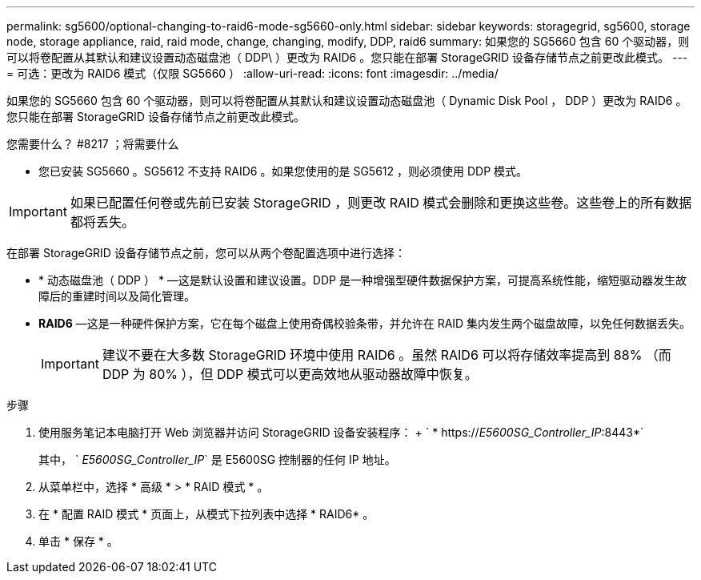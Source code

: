 ---
permalink: sg5600/optional-changing-to-raid6-mode-sg5660-only.html 
sidebar: sidebar 
keywords: storagegrid, sg5600, storage node, storage appliance, raid, raid mode, change, changing, modify, DDP, raid6 
summary: 如果您的 SG5660 包含 60 个驱动器，则可以将卷配置从其默认和建议设置动态磁盘池（ DDP\ ）更改为 RAID6 。您只能在部署 StorageGRID 设备存储节点之前更改此模式。 
---
= 可选：更改为 RAID6 模式（仅限 SG5660 ）
:allow-uri-read: 
:icons: font
:imagesdir: ../media/


[role="lead"]
如果您的 SG5660 包含 60 个驱动器，则可以将卷配置从其默认和建议设置动态磁盘池（ Dynamic Disk Pool ， DDP ）更改为 RAID6 。您只能在部署 StorageGRID 设备存储节点之前更改此模式。

.您需要什么？ #8217 ；将需要什么
* 您已安装 SG5660 。SG5612 不支持 RAID6 。如果您使用的是 SG5612 ，则必须使用 DDP 模式。



IMPORTANT: 如果已配置任何卷或先前已安装 StorageGRID ，则更改 RAID 模式会删除和更换这些卷。这些卷上的所有数据都将丢失。

在部署 StorageGRID 设备存储节点之前，您可以从两个卷配置选项中进行选择：

* * 动态磁盘池（ DDP ） * —这是默认设置和建议设置。DDP 是一种增强型硬件数据保护方案，可提高系统性能，缩短驱动器发生故障后的重建时间以及简化管理。
* *RAID6* —这是一种硬件保护方案，它在每个磁盘上使用奇偶校验条带，并允许在 RAID 集内发生两个磁盘故障，以免任何数据丢失。
+

IMPORTANT: 建议不要在大多数 StorageGRID 环境中使用 RAID6 。虽然 RAID6 可以将存储效率提高到 88% （而 DDP 为 80% ），但 DDP 模式可以更高效地从驱动器故障中恢复。



.步骤
. 使用服务笔记本电脑打开 Web 浏览器并访问 StorageGRID 设备安装程序： + ` * https://_E5600SG_Controller_IP_:8443*`
+
其中， ` _E5600SG_Controller_IP_` 是 E5600SG 控制器的任何 IP 地址。

. 从菜单栏中，选择 * 高级 * > * RAID 模式 * 。
. 在 * 配置 RAID 模式 * 页面上，从模式下拉列表中选择 * RAID6* 。
. 单击 * 保存 * 。

